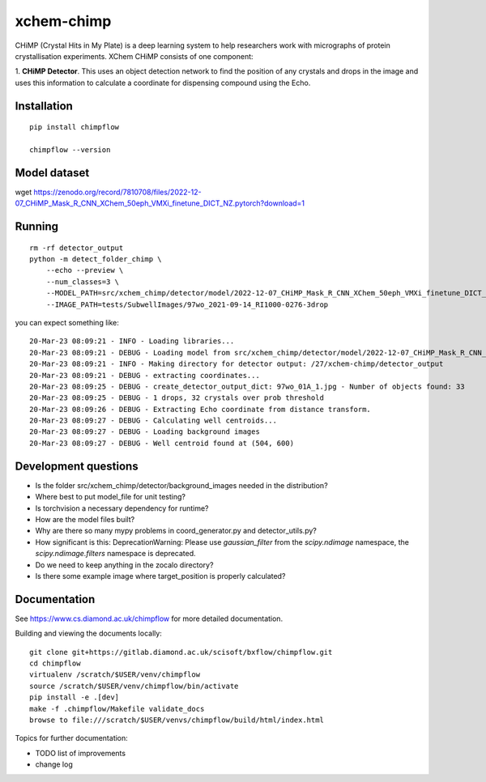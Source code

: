 xchem-chimp
=======================================================================


CHiMP (Crystal Hits in My Plate) is a deep learning system to help researchers work with micrographs of protein crystallisation experiments. XChem CHiMP consists of one component:

1. **CHiMP Detector**. This uses an object detection network to find the position of any crystals and drops in the image and uses this information to
calculate a coordinate for dispensing compound using the Echo.



Installation
-----------------------------------------------------------------------
::

    pip install chimpflow

    chimpflow --version


Model dataset
-----------------------------------------------------------------------
::

wget https://zenodo.org/record/7810708/files/2022-12-07_CHiMP_Mask_R_CNN_XChem_50eph_VMXi_finetune_DICT_NZ.pytorch?download=1

Running
-----------------------------------------------------------------------
::

    rm -rf detector_output
    python -m detect_folder_chimp \
        --echo --preview \
        --num_classes=3 \
        --MODEL_PATH=src/xchem_chimp/detector/model/2022-12-07_CHiMP_Mask_R_CNN_XChem_50eph_VMXi_finetune_DICT_NZ.pytorch \
        --IMAGE_PATH=tests/SubwellImages/97wo_2021-09-14_RI1000-0276-3drop

you can expect something like::

   20-Mar-23 08:09:21 - INFO - Loading libraries...
   20-Mar-23 08:09:21 - DEBUG - Loading model from src/xchem_chimp/detector/model/2022-12-07_CHiMP_Mask_R_CNN_XChem_50eph_VMXi_finetune_DICT_NZ.pytorch
   20-Mar-23 08:09:21 - INFO - Making directory for detector output: /27/xchem-chimp/detector_output
   20-Mar-23 08:09:21 - DEBUG - extracting coordinates...
   20-Mar-23 08:09:25 - DEBUG - create_detector_output_dict: 97wo_01A_1.jpg - Number of objects found: 33
   20-Mar-23 08:09:25 - DEBUG - 1 drops, 32 crystals over prob threshold
   20-Mar-23 08:09:26 - DEBUG - Extracting Echo coordinate from distance transform.
   20-Mar-23 08:09:27 - DEBUG - Calculating well centroids...
   20-Mar-23 08:09:27 - DEBUG - Loading background images
   20-Mar-23 08:09:27 - DEBUG - Well centroid found at (504, 600)


Development questions
-----------------------------------------------------------------------
- Is the folder src/xchem_chimp/detector/background_images needed in the distribution?
- Where best to put model_file for unit testing?
- Is torchvision a necessary dependency for runtime?
- How are the model files built?
- Why are there so many mypy problems in coord_generator.py and detector_utils.py?
- How significant is this: DeprecationWarning: Please use `gaussian_filter` from the `scipy.ndimage` namespace, the `scipy.ndimage.filters` namespace is deprecated.
- Do we need to keep anything in the zocalo directory?
- Is there some example image where target_position is properly calculated?

Documentation
-----------------------------------------------------------------------

See https://www.cs.diamond.ac.uk/chimpflow for more detailed documentation.

Building and viewing the documents locally::

    git clone git+https://gitlab.diamond.ac.uk/scisoft/bxflow/chimpflow.git 
    cd chimpflow
    virtualenv /scratch/$USER/venv/chimpflow
    source /scratch/$USER/venv/chimpflow/bin/activate 
    pip install -e .[dev]
    make -f .chimpflow/Makefile validate_docs
    browse to file:///scratch/$USER/venvs/chimpflow/build/html/index.html

Topics for further documentation:

- TODO list of improvements
- change log


..
    Anything below this line is used when viewing README.rst and will be replaced
    when included in index.rst

